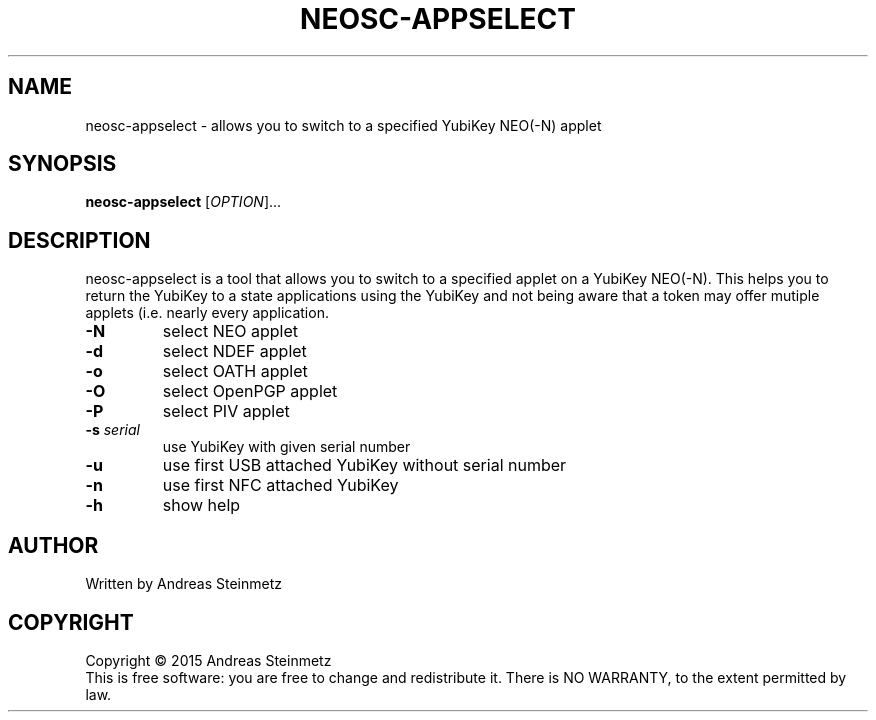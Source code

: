 .TH NEOSC-APPSELECT "1" "April 2015" "" ""
.SH NAME
neosc-appselect \- allows you to switch to a specified YubiKey NEO(-N) applet
.SH SYNOPSIS
.B neosc-appselect
[\fIOPTION\fR]...
.SH DESCRIPTION
.PP
neosc-appselect is a tool that allows you to switch to a specified applet on a YubiKey NEO(-N).  This helps you to return the YubiKey to a state applications using the YubiKey and not being aware that a token may offer mutiple applets (i.e. nearly every application.
.TP
\fB\-N\fR
select NEO applet
.TP
\fB\-d\fR
select NDEF applet
.TP
\fB\-o\fR
select OATH applet
.TP
\fB\-O\fR
select OpenPGP applet
.TP
\fB\-P\fR
select PIV applet
.TP
\fB\-s\fR \fB\fIserial\fR\fR
use YubiKey with given serial number
.TP
\fB\-u\fR
use first USB attached YubiKey without serial number
.TP
\fB\-n\fR
use first NFC attached YubiKey
.TP
\fB\-h\fR
show help
.SH AUTHOR
Written by Andreas Steinmetz
.SH COPYRIGHT
Copyright \(co 2015 Andreas Steinmetz
.br
This is free software: you are free to change and redistribute it.
There is NO WARRANTY, to the extent permitted by law.
